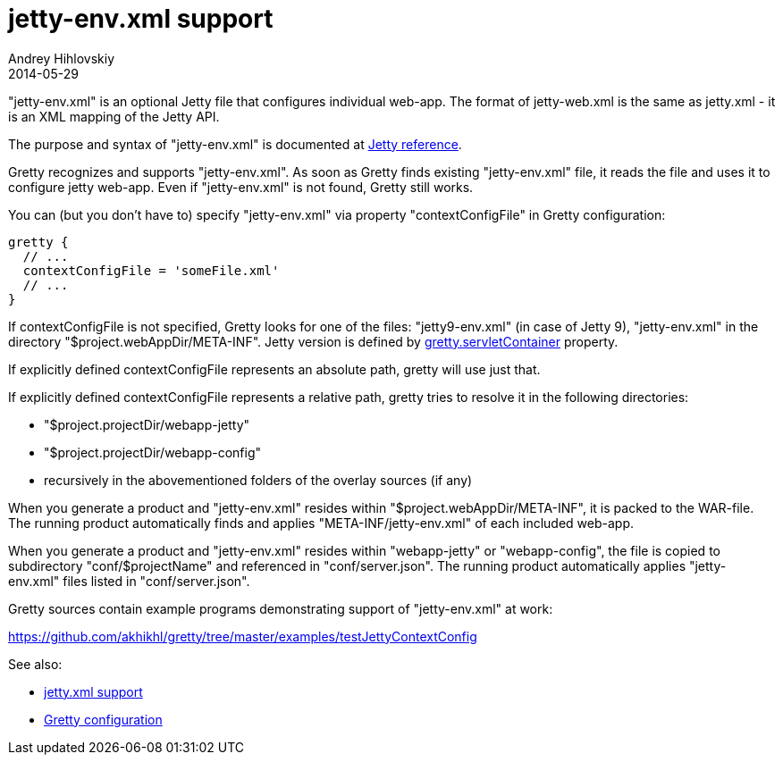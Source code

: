 = jetty-env.xml support
Andrey Hihlovskiy
2014-05-29
:sectanchors:
:jbake-type: page
:jbake-status: published

"jetty-env.xml" is an optional Jetty file that configures individual web-app. The format of jetty-web.xml is the same as jetty.xml - it is an XML mapping of the Jetty API.

The purpose and syntax of "jetty-env.xml" is documented at http://wiki.eclipse.org/Jetty/Reference/jetty-env.xml[Jetty reference].

Gretty recognizes and supports "jetty-env.xml". As soon as Gretty finds existing "jetty-env.xml" file, it reads the file and uses it to configure jetty web-app. Even if "jetty-env.xml" is not found, Gretty still works.

You can (but you don't have to) specify "jetty-env.xml" via property "contextConfigFile" in Gretty configuration:

[source,groovy]
----
gretty {
  // ...
  contextConfigFile = 'someFile.xml'
  // ...
}
----

If contextConfigFile is not specified, Gretty looks for one of the files: "jetty9-env.xml" (in case of Jetty 9), "jetty-env.xml" in the directory "$project.webAppDir/META-INF". Jetty version is defined by link:Gretty-configuration.html#_servletcontainer[gretty.servletContainer] property.

If explicitly defined contextConfigFile represents an absolute path, gretty will use just that.

If explicitly defined contextConfigFile represents a relative path, gretty tries to resolve it in the following directories:

* "$project.projectDir/webapp-jetty"
* "$project.projectDir/webapp-config"
* recursively in the abovementioned folders of the overlay sources (if any)

When you generate a product and "jetty-env.xml" resides within "$project.webAppDir/META-INF", it is packed to the WAR-file. The running product automatically finds and applies "META-INF/jetty-env.xml" of each included web-app.

When you generate a product and "jetty-env.xml" resides within "webapp-jetty" or "webapp-config", the file is copied to subdirectory "conf/$projectName" and referenced in "conf/server.json". The running product automatically applies "jetty-env.xml" files listed in "conf/server.json".

Gretty sources contain example programs demonstrating support of "jetty-env.xml" at work:

https://github.com/akhikhl/gretty/tree/master/examples/testJettyContextConfig

See also:

- link:jetty.xml-support.html[jetty.xml support]
- link:Gretty-configuration.html[Gretty configuration]

